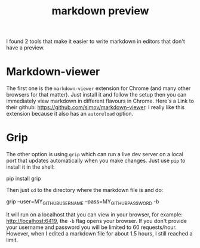 :PROPERTIES:
:ID:       2b317302-795d-47be-a3c3-41ce33ca76fb
:END:
#+title: markdown preview
#+filetags: :view:preview:localhost:markdown:

I found 2 tools that make it easier to write markdown in editors that don't
have a preview.

* Markdown-viewer
The first one is the =markdown-viewer= extension for Chrome (and many other
browsers for that matter). Just install it and follow the setup then you can
immediately view markdown in different flavours in Chrome. Here's a Link to
their github: https://github.com/simov/markdown-viewer. I really like this
extension because it also has an =autoreload= option.

* Grip
The other option is using =grip= which can run a live dev server on a local
port that updates automatically when you make changes. Just use =pip= to
install it in the shell:

#+begin_example powershell
pip install grip
#+end_example

Then just ~cd~ to the directory where the markdown file is and do:

#+begin_example powershell
grip --user=MY_GITHUB_USERNAME --pass=MY_GITHUB_PASSWORD -b
#+end_example

It will run on a localhost that you can view in your browser, for example:
http://localhost:6419, the ~-b~ flag opens your browser. If you don't provide
your username and password you will be limited to 60 requests/hour. However,
when I edited a markdown file for about 1.5 hours, I still reached a limit.


